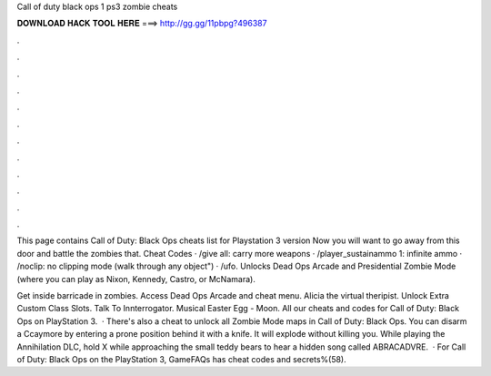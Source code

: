 Call of duty black ops 1 ps3 zombie cheats



𝐃𝐎𝐖𝐍𝐋𝐎𝐀𝐃 𝐇𝐀𝐂𝐊 𝐓𝐎𝐎𝐋 𝐇𝐄𝐑𝐄 ===> http://gg.gg/11pbpg?496387



.



.



.



.



.



.



.



.



.



.



.



.

This page contains Call of Duty: Black Ops cheats list for Playstation 3 version Now you will want to go away from this door and battle the zombies that. Cheat Codes · /give all: carry more weapons · /player_sustainammo 1: infinite ammo · /noclip: no clipping mode (walk through any object") · /ufo. Unlocks Dead Ops Arcade and Presidential Zombie Mode (where you can play as Nixon, Kennedy, Castro, or McNamara).

Get inside barricade in zombies. Access Dead Ops Arcade and cheat menu. Alicia the virtual theripist. Unlock Extra Custom Class Slots. Talk To Innterrogator. Musical Easter Egg - Moon. All our cheats and codes for Call of Duty: Black Ops on PlayStation 3.  · There's also a cheat to unlock all Zombie Mode maps in Call of Duty: Black Ops. You can disarm a Ccaymore by entering a prone position behind it with a knife. It will explode without killing you. While playing the Annihilation DLC, hold X while approaching the small teddy bears to hear a hidden song called ABRACADVRE.  · For Call of Duty: Black Ops on the PlayStation 3, GameFAQs has cheat codes and secrets%(58).
